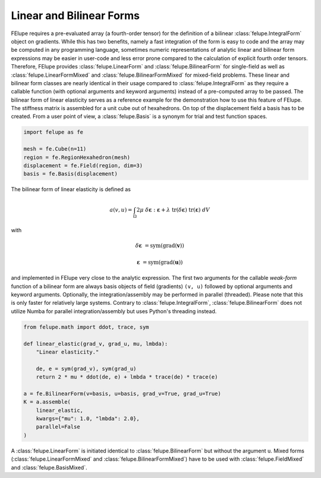 Linear and Bilinear Forms
~~~~~~~~~~~~~~~~~~~~~~~~~

FElupe requires a pre-evaluated array (a fourth-order tensor) for the definition of a bilinear :class:`felupe.IntegralForm` object on gradients. While this has two benefits, namely a fast integration of the form is easy to code and the array may be computed in any programming language, sometimes numeric representations of analytic linear and bilinear form expressions may be easier in user-code and less error prone compared to the calculation of explicit fourth order tensors. Therefore, FElupe provides :class:`felupe.LinearForm` and :class:`felupe.BilinearForm` for single-field as well as :class:`felupe.LinearFormMixed` and :class:`felupe.BilinearFormMixed` for mixed-field problems. These linear and bilinear form classes are nearly identical in their usage compared to :class:`felupe.IntegralForm` as they require a callable function (with optional arguments and keyword arguments) instead of a pre-computed array to be passed. The bilinear form of linear elasticity serves as a reference example for the demonstration how to use this feature of FElupe. The stiffness matrix is assembled for a unit cube out of hexahedrons. On top of the displacement field a basis has to be created. From a user point of view, a :class:`felupe.Basis` is a synonym for trial and test function spaces.

..  code-block:: python

    import felupe as fe
    
    mesh = fe.Cube(n=11)
    region = fe.RegionHexahedron(mesh)
    displacement = fe.Field(region, dim=3)
    basis = fe.Basis(displacement)

The bilinear form of linear elasticity is defined as

..  math::
    
    a(v, u) = \int_\Omega 2 \mu \ \delta\boldsymbol{\varepsilon} : \boldsymbol{\varepsilon} + \lambda \ \text{tr}(\delta\boldsymbol{\varepsilon}) \ \text{tr}(\boldsymbol{\varepsilon}) \ dV

with

..  math::

    \delta\boldsymbol{\varepsilon} &= \text{sym}(\text{grad}(\boldsymbol{v}))
    
    \boldsymbol{\varepsilon} &= \text{sym}(\text{grad}(\boldsymbol{u})) 
    
and implemented in FElupe very close to the analytic expression. The first two arguments for the callable *weak-form* function of a bilinear form are always basis objects of field (gradients) ``(v, u)`` followed by optional arguments and keyword arguments. Optionally, the integration/assembly may be performed in parallel (threaded). Please note that this is only faster for relatively large systems. Contrary to :class:`felupe.IntegralForm`, :class:`felupe.BilinearForm` does not utilize Numba for parallel integration/assembly but uses Python's threading instead.

..  code-block:: python

    from felupe.math import ddot, trace, sym
    
    def linear_elastic(grad_v, grad_u, mu, lmbda):
        "Linear elasticity."
        
        de, e = sym(grad_v), sym(grad_u)
        return 2 * mu * ddot(de, e) + lmbda * trace(de) * trace(e)
    
    a = fe.BilinearForm(v=basis, u=basis, grad_v=True, grad_u=True)
    K = a.assemble(
        linear_elastic, 
        kwargs={"mu": 1.0, "lmbda": 2.0}, 
        parallel=False
    )

A :class:`felupe.LinearForm` is initiated identical to :class:`felupe.BilinearForm` but without the argument ``u``. Mixed forms (:class:`felupe.LinearFormMixed` and :class:`felupe.BilinearFormMixed`) have to be used with :class:`felupe.FieldMixed` and :class:`felupe.BasisMixed`.